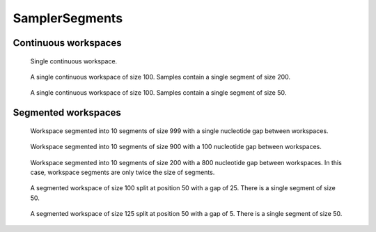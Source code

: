 SamplerSegments
---------------

Continuous workspaces
+++++++++++++++++++++

.. figure:: ../test/testSingleWorkspace.TestSegmentSamplingSamplerSegments.png
   :width: 500

   Single continuous workspace.

.. figure:: ../test/testFullWorkspace.TestSegmentSamplingSamplerSegments.png
   :width: 500

   A single continuous workspace of size 100. Samples contain a single
   segment of size 200.

.. figure:: ../test/testSmallWorkspace.TestSegmentSamplingSamplerSegments.png
   :width: 500

   A single continuous workspace of size 100. Samples contain a single
   segment of size 50.

Segmented workspaces
++++++++++++++++++++

.. figure:: ../test/testSegmentedWorkspaceSmallGap.TestSegmentSamplingSamplerSegments.png
   :width: 500

   Workspace segmented into 10 segments of size 999 with a single nucleotide
   gap between workspaces.

.. figure:: ../test/testSegmentedWorkspaceLargeGap.TestSegmentSamplingSamplerSegments.png
   :width: 500

   Workspace segmented into 10 segments of size 900 with a 100 nucleotide
   gap between workspaces.

.. figure:: ../test/testSegmentedWorkspace2x.TestSegmentSamplingSamplerSegments.png
   :width: 500

   Workspace segmented into 10 segments of size 200 with a 800 nucleotide
   gap between workspaces. In this case, workspace segments are only twice 
   the size of segments.

.. figure:: ../test/testSegmentedWorkspaceSmallGapUnequalSides.TestSegmentSamplingSamplerSegments.png
   :width: 500

   A segmented workspace of size 100 split at position 50 with a gap of 25. There is 
   a single segment of size 50.

.. figure:: ../test/testSegmentedWorkspaceSmallGapEqualSides.TestSegmentSamplingSamplerSegments.png
   :width: 500

   A segmented workspace of size 125 split at position 50 with a gap of 5. There is 
   a single segment of size 50.

